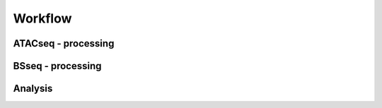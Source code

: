 Workflow
========

ATACseq - processing
^^^^^^^^^^^^^^^^^^^^

BSseq - processing
^^^^^^^^^^^^^^^^^^


Analysis
^^^^^^^^